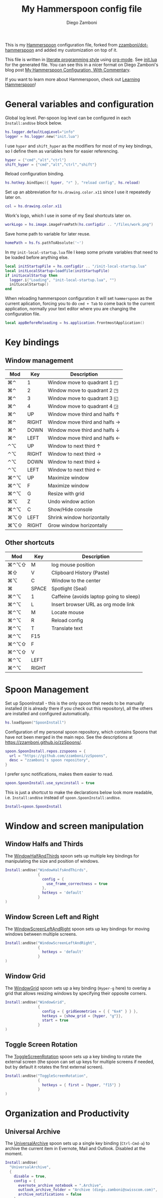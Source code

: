 #+property: header-args:lua :tangle init.lua
#+property: header-args :mkdirp yes :comments no
#+startup: indent

#+begin_src lua :exports none
  -- DO NOT EDIT THIS FILE DIRECTLY
  -- This is a file generated from a literate programing source file located at
  -- https://github.com/zzamboni/dot-hammerspoon/blob/master/init.org.
  -- You should make any changes there and regenerate it from Emacs org-mode using C-c C-v t
#+end_src

#+title: My Hammerspoon config file
#+author: Diego Zamboni
#+email: diego@zzamboni.org

This is my [[http://www.hammerspoon.org/][Hammerspoon]] configuration file, forked from
[[https://github.com/zzamboni/dot-hammerspoon][zzamboni/dot-hammerspoon]] and added my customization on top of it.

This file is written in [[http://www.howardism.org/Technical/Emacs/literate-programming-tutorial.html][literate programming style]] using [[https://orgmode.org/][org-mode]]. See
[[file:init.lua][init.lua]] for the generated file. You can see this in a nicer format on
Diego Zamboni's blog post [[http://zzamboni.org/post/my-hammerspoon-configuration-with-commentary/][My Hammerspoon Configuration, With Commentary]].

If you want to learn more about Hammerspoon, check out [[https://leanpub.com/learning-hammerspoon][Learning Hammerspoon]]!

* Table of Contents                                          :TOC_3:noexport:
- [[#general-variables-and-configuration][General variables and configuration]]
- [[#key-bindings][Key bindings]]
  - [[#window-management][Window management]]
  - [[#other-shortcuts][Other shortcuts]]
- [[#spoon-management][Spoon Management]]
- [[#window-and-screen-manipulation][Window and screen manipulation]]
  - [[#window-halfs-and-thirds][Window Halfs and Thirds]]
  - [[#window-screen-left-and-right][Window Screen Left and Right]]
  - [[#window-grid][Window Grid]]
  - [[#toggle-screen-rotation][Toggle Screen Rotation]]
- [[#organization-and-productivity][Organization and Productivity]]
  - [[#universal-archive][Universal Archive]]
  - [[#text-clipboard-history][Text Clipboard History]]
- [[#system-and-ui][System and UI]]
- [[#other-applications][Other applications]]
- [[#timers][Timers]]
- [[#mouse][Mouse]]
- [[#browser-links][Browser links]]
- [[#console][Console]]
- [[#seal][Seal]]
  - [[#user-actions][User Actions]]
- [[#network-transitions][Network transitions]]
  - [[#actions][Actions]]
    - [[#set-default-browser][Set default browser]]
  - [[#action-groups][Action groups]]
  - [[#wifi-transitions-configuration][WiFi Transitions configuration]]
- [[#pop-up-translation][Pop-up translation]]
- [[#miscellaneous-stuff][Miscellaneous stuff]]
  - [[#print-current-hotkeys][Print current hotkeys]]
- [[#end-of-config-animation][End-of-config animation]]

* General variables and configuration

Global log level. Per-spoon log level can be configured in each =Install:andUse= block below.

#+begin_src lua
hs.logger.defaultLogLevel="info"
logger = hs.logger.new("init.lua")
#+end_src

I use =hyper= and =shift_hyper= as the modifiers for most of my key bindings, so I define them as variables here for easier referencing.

#+begin_src lua
  hyper = {"cmd","alt","ctrl"}
  shift_hyper = {"cmd","alt","ctrl","shift"}
#+end_src

Reload configuration binding.

#+begin_src lua
hs.hotkey.bindSpec({ hyper, "r" }, "reload config", hs.reload)
#+end_src

Set up an abbreviation for =hs.drawing.color.x11= since I use it repeatedly later on.

#+begin_src lua
  col = hs.drawing.color.x11
#+end_src

Work's logo, which I use in some of my Seal shortcuts later on.

#+begin_src lua
  workLogo = hs.image.imageFromPath(hs.configdir .. "/files/work.png")
#+end_src

Save home path to variable for later reuse.
#+begin_src lua
 homePath = hs.fs.pathToAbsolute('~')
#+end_src
In my =init-local-startup.lua= file I keep some private variables that
need to be loaded before anything else.

#+begin_src lua
local initStartupFile = hs.configdir .. "/init-local-startup.lua"
local initLocalStartup=loadfile(initStartupFile)
if initLocalStartup then
  logger.i("Loading", "init-local-startup.lua", "")
  initLocalStartup()
end
#+end_src

When reloading hammerspoon configuration it will set =hammerspoon= as the
current aplication, forcing you to do =cmd + Tab= to come back to the
current application, normally your text editor where you are changing
the configuration file.

#+begin_src lua
local appBeforeReloading = hs.application.frontmostApplication()
#+end_src

* Key bindings

** Window management
| Mod  | Key   | Description                         |
|------+-------+-------------------------------------|
| ⌘⌃   | 1     | Window move to quadrant 1 ◰         |
| ⌘⌃   | 2     | Window move to quadrant 2 ◳         |
| ⌘⌃   | 3     | Window move to quadrant 3 ◱         |
| ⌘⌃   | 4     | Window move to quadrant 4 ◲         |
| ⌘⌃   | UP    | Window move third and halfs ↑       |
| ⌘⌃   | RIGHT | Window move third and halfs →       |
| ⌘⌃   | DOWN  | Window move third and halfs ↓       |
| ⌘⌃   | LEFT  | Window move third and halfs ←       |
| ⌃⌥   | UP    | Window to next third ↑              |
| ⌃⌥   | RIGHT | Window to next third →              |
| ⌃⌥   | DOWN  | Window to next third ↓              |
| ⌃⌥   | LEFT  | Window to next third ←              |
| ⌘⌃⌥  | UP    | Maximize window                     |
| ⌘⌃⌥  | F     | Maximize window                     |
| ⌘⌃⌥  | G     | Resize with grid                    |
| ⌘⌥   | Z     | Undo  window action                 |
| ⌘⌃⌥  | C     | Show/Hide console                   |
| ⌘⌥⇧  | LEFT  | Shrink window horizontally          |
| ⌘⌥⇧  | RIGHT | Grow window horizontally            |

** Other shortcuts
| Mod  | Key   | Description                             |
|------+-------+-----------------------------------------|
| ⌘⌃⌥⇧ | M     | log mouse position                      |
| ⌘⇧   | V     | Clipboard History (Paste)               |
| ⌘⌥   | C     | Window to the center                    |
| ⌘    | SPACE | Spotlight (Seal)                        |
| ⌘⌃⌥  | 1     | Caffeine (avoids laptop going to sleep) |
| ⌘⌃⌥  | L     | Insert browser URL as org mode link     |
| ⌘⌃⌥  | M     | Locate mouse                            |
| ⌘⌃⌥  | R     | Reload config                           |
| ⌘⌃⌥  | T     | Translate text                          |
| ⌘⌃⌥  | F15   |                                         |
| ⌘⌃⌥⇧ | F     |                                         |
| ⌘⌃⌥⇧ | V     |                                         |
| ⌘⌃⌥  | LEFT  |                                         |
| ⌘⌃⌥  | RIGHT |                                         |
|------+-------+-----------------------------------------|

* Spoon Management

Set up SpoonInstall - this is the only spoon that needs to be manually
installed (it is already there if you check out this repository), all
the others are installed and configured automatically.

#+begin_src lua
  hs.loadSpoon("SpoonInstall")
#+end_src

Configuration of my personal spoon repository, which contains Spoons
that have not been merged in the main repo. See the descriptions at
https://zzamboni.github.io/zzSpoons/.

#+begin_src lua
  spoon.SpoonInstall.repos.zzspoons = {
    url = "https://github.com/zzamboni/zzSpoons",
    desc = "zzamboni's spoon repository",
  }
#+end_src

I prefer sync notifications, makes them easier to read.

#+begin_src lua
  spoon.SpoonInstall.use_syncinstall = true
#+end_src

This is just a shortcut to make the declarations below look more
readable, i.e. =Install:andUse= instead of =spoon.SpoonInstall:andUse=.

#+begin_src lua
  Install=spoon.SpoonInstall
#+end_src

* Window and screen manipulation

** Window Halfs and Thirds
The [[http://www.hammerspoon.org/Spoons/WindowHalfsAndThirds.html][WindowHalfAndThirds]] spoon sets up multiple key bindings for manipulating the size and position of windows.

#+begin_src lua
  Install:andUse("WindowHalfsAndThirds",
                 {
                   config = {
                     use_frame_correctness = true
                   },
                   hotkeys = 'default'
                 }
  )
#+end_src

** Window Screen Left and Right
The [[http://www.hammerspoon.org/Spoons/WindowScreenLeftAndRight.html][WindowScreenLeftAndRight]] spoon sets up key bindings for moving windows between multiple screens.

#+begin_src lua
  Install:andUse("WindowScreenLeftAndRight",
                 {
                   hotkeys = 'default'
                 }
  )
#+end_src

** Window Grid
The [[http://www.hammerspoon.org/Spoons/WindowGrid.html][WindowGrid]] spoon sets up a key binding (=Hyper-g= here) to overlay a grid that allows resizing windows by specifying their opposite corners.

#+begin_src lua
  Install:andUse("WindowGrid",
                 {
                   config = { gridGeometries = { { "6x4" } } },
                   hotkeys = {show_grid = {hyper, "g"}},
                   start = true
                 }
  )
#+end_src

** Toggle Screen Rotation
The [[http://www.hammerspoon.org/Spoons/ToggleScreenRotation.html][ToggleScreenRotation]] spoon sets up a key binding to rotate the external screen (the spoon can set up keys for multiple screens if needed, but by default it rotates the first external screen).

#+begin_src lua
  Install:andUse("ToggleScreenRotation",
                 {
                   hotkeys = { first = {hyper, "f15"} }
                 }
  )
#+end_src

* Organization and Productivity

** Universal Archive
The [[http://www.hammerspoon.org/Spoons/UniversalArchive.html][UniversalArchive]] spoon sets up a single key binding (=Ctrl-Cmd-a=)
to archive the current item in Evernote, Mail and Outlook. Disabled at
the moment.

#+begin_src lua
Install:andUse(
  "UniversalArchive",
  {
    disable = true,
    config = {
      evernote_archive_notebook = ".Archive",
      outlook_archive_folder = "Archive (diego.zamboni@swisscom.com)",
      archive_notifications = false
    },
    hotkeys = { archive = { { "ctrl", "cmd" }, "a" } }
  }
)
#+end_src

** Text Clipboard History
The [[http://www.hammerspoon.org/Spoons/TextClipboardHistory.html][TextClipboardHistory]] spoon implements a clipboard history, only for
text items. It is invoked with =Cmd-Shift-v=.

This is disabled for the moment as I experiment with BetterTouchTool's
built-in clipboard history, which I have bound to the same key
combination for consistency in my workflow.

#+begin_src lua
Install:andUse(
  "TextClipboardHistory",
  {
    config = {
      show_in_menubar = false,
    },
    hotkeys = {
      toggle_clipboard = { { "cmd", "shift" }, "v" } },
    start = true,
  }
)
#+end_src

* System and UI

The [[http://www.hammerspoon.org/Spoons/Caffeine.html][Caffeine]] spoon allows preventing the display and the machine from sleeping. I use it frequently when playing music from my machine, to avoid having to unlock the screen whenever I want to change the music.

#+begin_src lua
    Install:andUse("Caffeine", {
                     start = true,
                     hotkeys = {
                       toggle = { hyper, "1" }
                     }
    })
#+end_src

The [[http://www.hammerspoon.org/Spoons/MenubarFlag.html][MenubarFlag]] spoon colorizes the menubar according to the selected keyboard language or layout (functionality inspired by [[https://pqrs.org/osx/ShowyEdge/index.html.en][ShowyEdge]]). I use English, Spanish and German, so those are the colors I have defined.

#+begin_src lua
  Install:andUse("MenubarFlag",
                 {
                   config = {
                     colors = {
                       ["U.S."] = { },
                       Spanish = {col.green, col.white, col.red},
                       German = {col.black, col.red, col.yellow},
                     }
                   },
                   start = true
                 }
  )
#+end_src

The [[http://www.hammerspoon.org/Spoons/MouseCircle.html][MouseCircle]] spoon shows a circle around the mouse pointer when triggered.

#+begin_src lua
  Install:andUse("MouseCircle",
                 {
                   config = {
                     color = hs.drawing.color.x11.rebeccapurple
                   },
                   hotkeys = {
                     show = { hyper, "m" }
                   }
                 }
  )
#+end_src

One of my original bits of Hammerspoon code, now made into a spoon (although I keep it disabled, since I don't really use it). The [[http://www.hammerspoon.org/Spoons/ColorPicker.html][ColorPicker]] spoon shows a menu of the available color palettes, and when you select one, it draws swatches in all the colors in that palette, covering the whole screen. You can click on any of them to copy its name to the clipboard, or cmd-click to copy its RGB code.

#+begin_src lua
  Install:andUse("ColorPicker",
                 {
                   disable = true,
                   hotkeys = {
                     show = { hyper, "c" }
                   },
                   config = {
                     show_in_menubar = false,
                   },
                   start = true,
                 }
  )
#+end_src


The [[http://www.hammerspoon.org/Spoons/KSheet.html][KSheet]] spoon traverses the current application's menus and builds a cheatsheet of the keyboard shortcuts, showing it in a nice popup window.

#+begin_src lua :tangle no
  Install:andUse("KSheet",
                 {
                   hotkeys = {
                     toggle = { hyper, "/" }
  }})
#+end_src

The [[http://www.hammerspoon.org/Spoons/TimeMachineProgress.html][TimeMachineProgress]] spoon shows an indicator about the progress of the ongoing Time Machine backup. The indicator disappears when there is no backup going on.

#+begin_src lua
  Install:andUse("TimeMachineProgress",
                 {
                   start = true
                 }
  )
#+end_src

* Other applications

The [[http://www.hammerspoon.org/Spoons/ToggleSkypeMute.html][ToggleSkypeMute]] spoon sets up the missing keyboard bindings for toggling the mute button on Skype and Skype for Business. I'm not fully happy with this spoon - it should auto-detect the application instead of having separate keys for each application, and it could be extended to more generic use.

#+begin_src lua
  Install:andUse("ToggleSkypeMute",
                 {
                   hotkeys = {
                     toggle_skype = { shift_hyper, "v" },
                     toggle_skype_for_business = { shift_hyper, "f" }
                   }
                 }
  )
#+end_src

The [[http://www.hammerspoon.org/Spoons/HeadphoneAutoPause.html][HeadphoneAutoPause]] spoon implements auto-pause/resume for iTunes, Spotify and others when the headphones are unplugged.

#+begin_src lua
  Install:andUse("HeadphoneAutoPause",
                 {
                   start = true
                 }
  )
#+end_src

* Timers
#+begin_src lua
hs.timer.doAt("12:58", function () hs.notify.show("Lunch Time", os.date():sub(1), "") end)
hs.timer.doAt("17:50", function () hs.notify.show("Time reminder", os.date():sub(1), "") end)
#+end_src

* Mouse
A function to get the mouse position, this will print some examples that
can be used for automating repetitive tasks with the mouse.
The idea is to move the mouse to the position is needed and press
={shift_hyper, "m"}= to call =getMousePosition= and get the click and
move functions printied out in the terminal that can be now used in a
lua script. Once this script is written I could bound it to a
keyshortcut.

#+begin_src lua
function getMousePosition()
  local position = hs.mouse.getAbsolutePosition()
  logger.i("Mouse Position", string.format("%s, %s", position.x, position.y), "")
  hs.notify.show("Mouse Position", "recorded", string.format("%s, %s", position.x, position.y))
  logger.i("Scripting help", string.format("hs.mouse.setAbsolutePosition(hs.geometry.point(%s, %s))", position.x, position.y), "")
  logger.i("Scripting help", string.format("hs.eventtap.leftClick(hs.geometry.point(%s, %s))", position.x, position.y), "")
  logger.i("Scripting help", string.format("hs.timer.doAfter(sec, fn) -> timer", position.x, position.y), "")
end
hs.hotkey.bindSpec({ shift_hyper, "m" }, "log mouse position", getMousePosition)
#+end_src

* Browser links
#+begin_src lua
-- Register browser tab typist: Type URL of current tab of running
-- browser in org mode link format. i.e. [[link][title]]
-- TODO browser in markdown format. i.e. [title](link)
function getBrowserLinkAsOrgModeLink()
    local currentApp = hs.application.frontmostApplication()
    local brave_running = hs.application.applicationsForBundleID("Brave")
    local safari_running = hs.application.applicationsForBundleID("com.apple.Safari")
    local chrome_running = hs.application.applicationsForBundleID("com.google.Chrome")
    local firefox_running = hs.application.applicationsForBundleID("org.mozilla.firefox")

    function dataToOrgLink(data)
        return "[[" .. data[1] .. "][" .. data[2] .. "]]"
    end

    if #brave_running > 0 then
      local stat, data = hs.applescript('tell application "Safari" to get {URL, name} of current tab of window 1')
      if stat then hs.eventtap.keyStrokes(dataToOrgLink(data)) end
    elseif #safari_running > 0 then
      local stat, data = hs.applescript('tell application "Safari" to get {URL, name} of current tab of window 1')
      if stat then hs.eventtap.keyStrokes(dataToOrgLink(data)) end
    elseif #chrome_running > 0 then
      local stat, data = hs.applescript('tell application "Google Chrome" to get {URL, title} of active tab of window 1')
      if stat then hs.eventtap.keyStrokes(dataToOrgLink(data)) end
    elseif #firefox_running > 0 then
      succeeded, parsedOutput, rawOutputOrError = hs.osascript.applescriptFromFile(hs.configdir .. '/get-firefox-url.scpt')
      currentApp:activate()
      -- hs.pasteboard.setContents(dataToOrgLink(parsedOutput))
      -- hs.eventtap.keyStroke({"cmd"}, "v")
      if parsedOutput then hs.eventtap.keyStrokes(dataToOrgLink(parsedOutput)) end
    end
end
hs.hotkey.bindSpec({ hyper, "l" }, "browser URL as org mode link", getBrowserLinkAsOrgModeLink)
#+end_src

Firefox does not suppport applescript so we need to do as if we would
copy the url manually from Firefox itself.

#+begin_src applescript :tangle get-firefox-url.scpt
-- https://matthewbilyeu.com/blog/2018-08-24/getting-url-and-tab-title-from-firefox-with-applescript
use scripting additions
use framework "Foundation"

tell application "Firefox" to activate

-- get the tab title from FF
tell application "System Events" to tell process "firefox"
	set frontmost to true
	set the_title to name of windows's item 1
	set the_title to (do shell script "echo " & quoted form of the_title & " | tr '[' ' '")
	set the_title to (do shell script "echo " & quoted form of the_title & " | tr ']' ' '")
end tell

set thePasteboard to current application's NSPasteboard's generalPasteboard()
set theCount to thePasteboard's changeCount()

-- send cmd+l and cmd+c keystrokes to FF to highlight and copy the URL
tell application "System Events"
	keystroke "l" using {command down}
	delay 0.2
	keystroke "c" using {command down}
end tell

-- wait for the clipboard content change to have been detected
repeat 20 times
	if thePasteboard's changeCount() is not theCount then exit repeat
	delay 0.1
end repeat

-- get the clipboard contents
set the_url to the clipboard

--return "[[" & the_url & "][" & the_title & "]]" as text
return { the_url, the_title }
#+end_src

* Console
Adds a binding to easily show and hide hammerspoon console.

#+begin_src lua
hs.hotkey.bindSpec({ hyper, "c" }, "toggle console",hs.toggleConsole)
#+end_src

* Seal

The [[http://www.hammerspoon.org/Spoons/Seal.html][Seal]] spoon is a powerhouse - it implements a Spotlight-like
launcher, but which allows for infinite configurability of what can be
done or searched from the launcher window. I use Seal as my default
launcher, triggered with =Cmd-space=, although I still keep Spotlight
around under =Hyper-space=, mainly for its search capabilities.

We start by loading the spoon, and specifying which plugins we want.

#+begin_src lua :noweb no-export
  Install:andUse("Seal",
                 {
                   hotkeys = { show = { {"cmd"}, "space" } },
                   fn = function(s)
                     s:loadPlugins({"apps", "calc", "safari_bookmarks", "screencapture", "useractions"})
                     s.plugins.safari_bookmarks.always_open_with_safari = false
                     s.plugins.useractions.actions =
                       {
                           <<useraction-definitions>>
                       }
                     s:refreshAllCommands()
                   end,
                   start = true,
                 }
  )
#+end_src

** User Actions
The =useractions= Seal plugin allows me to define my own shortcuts. For example, a bookmark to the Hammerspoon documentation page:

#+begin_src lua :tangle no :noweb-ref useraction-definitions
["Hammerspoon docs webpage"] = {
  url = "http://hammerspoon.org/docs/",
  icon = hs.image.imageFromName(hs.image.systemImageNames.ApplicationIcon),
},
["Corrector català"] = {
  url = "https://www.softcatala.org/corrector/",
  icon = hs.image.imageFromName(hs.image.systemImageNames.Computer),
},
#+end_src

Set default browser

#+begin_src lua :tangle no :noweb-ref useraction-definitions
["Set default browser to firefox"] = {
  fn = function () setDefaultBrowser("firefox") end,
  icon = hs.image.imageFromName(hs.image.systemImageNames.Computer),
},
["Set default browser to chrome"] = {
  fn = function () setDefaultBrowser( "chrome") end,
  icon = hs.image.imageFromName(hs.image.systemImageNames.Computer),
},
["Set default browser to brave"] = {
  fn = function () setDefaultBrowser("browser") end,
  icon = hs.image.imageFromName(hs.image.systemImageNames.Computer),
},
#+end_src

Or to manually trigger my work/non-work transition scripts (see below):

#+begin_src lua :tangle no :noweb-ref useraction-definitions
["WIFI: Leave work (" .. workNetwork .. ")"] = {
  fn = function()
    spoon.WiFiTransitions:processTransition(homeNetwork, workNetwork)
  end,
  icon = workLogo,
},
["WIFI: Arrive work (" .. workNetwork .. ")"] = {
  fn = function()
    spoon.WiFiTransitions:processTransition(workNetwork, nil)
  end,
  icon = workLogo,
},
["WIFI: Arrive home (" .. homeNetwork .. ")"] = {
  fn = function()
    spoon.WiFiTransitions:processTransition(homeNetwork, nil)
  end,
  icon = workLogo,
},
#+end_src

Or to translate things using [[https://dict.leo.org/][dict.leo.org]]:

#+begin_src lua :tangle no :noweb-ref useraction-definitions
  ["Translate using Leo"] = {
    url = "http://dict.leo.org/englisch-deutsch/${query}",
    icon = 'favicon',
    keyword = "leo",
  }
#+end_src

* Network transitions

The [[http://www.hammerspoon.org/Spoons/WiFiTransitions.html][WiFiTransitions]] spoon allows triggering arbitrary actions when the
SSID changes.

** Actions
Start and stop any app.
#+begin_src lua
function startApp(appName)
  logger.i("start app", string.format("'%s'", appName), "")
  hs.application.launchOrFocus(appName)
end

function stopApp(appName)
  local app = hs.appfinder.appFromName(appName)
  if app then
    logger.i("quit app", string.format("'%s'", appName), "")
    app:kill()
  end
end

#+end_src

Connect to raspberry pi and do backup
#+begin_src lua
function backupToRaspberry()
  local cmd = "~/usr/bin/my-raspberry-sync"
  task = hs.task.new(
    cmd,
    function(exitCode, stdOut, stdErr)
      logger.i("Rsync", "finished", string.format("exitCode: '%s'", exitCode))
    end
  )
  task:start()
end
#+end_src

Start and stop docker
#+begin_src lua
function manageDocker(action)
  logger.i("Docker", action, "")
  if (action == 'start') then
    output, status, t, rc = hs.execute("~/usr/bin/work-docker.sh", true)
  else
    output, status, t, rc = hs.execute("~/usr/bin/work-docker.sh stop", true)
  end
end

#+end_src

Start and stop tmux functions
#+begin_src lua
function homeTmuxStart()
  logger.i("Tmux", "start", "")
  output, status, t, rc = hs.execute("~/usr/bin/home-tmux.sh", true)
end

function workTmuxStart()
  logger.i("Tmux", "start", "")
  output, status, t, rc = hs.execute("~/usr/bin/work-tmux.sh", true)
end

function workTmuxStop()
  logger.i("Tmux", "stop", "")
  output, status, t, rc = hs.execute("tmux kill-session -twork", true)
end


#+end_src

*** Set default browser
This function will allow me to change the default browser depending on
the network I am connected to. Chrome for work (as it is our main
browser for developement), firefox for home (I would like to use it for
work too but somehow it is a pain to debug angular-typescript projects
with it).
#+begin_src lua
function setDefaultBrowser(browserName)
  -- browserName: can be firefox, chrome or browser (brave)
  logger.i("setDefaultBrowser", browserName, "")
  -- defaultbrowser: https://github.com/kerma/defaultbrowser
  local home = hs.fs.pathToAbsolute('~')
  output, status, t, rc = hs.execute(string.format("defaultbrowser %s", browserName), true)
  hs.osascript.applescriptFromFile(hs.configdir .. '/confirm-yes-system-dialog.scpt')
end

#+end_src

**** Auto click security box "are you sure?"
With the following apple script you can get rid of the annoying confirmation
security box, by automatically clicking yes.

[[file:./files/change-browser-question.png]]

#+begin_src applescript :tangle confirm-yes-system-dialog.scpt
-- https://github.com/kerma/defaultbrowser/issues/3#issuecomment-319434425
try
	tell application "System Events"
		tell application process "CoreServicesUIAgent"
			tell window 1
				tell (first button whose name starts with "use")
					perform action "AXPress"
				end tell
			end tell
		end tell
	end tell
end try
#+end_src

** Action groups
The following block defines groups of actions/functions to call

[[https://stackoverflow.com/questions/1410862/concatenation-of-tables-in-lua][Concatenation of tables in Lua - Stack Overflow]]
#+BEGIN_SRC lua
function TableConcat(t1,t2)
    local tFinal = {}
    for i=1,#t1 do
        tFinal[#tFinal+1] = t1[i]
    end
    for i=1,#t2 do
        tFinal[#tFinal+1] = t2[i]
    end
    return tFinal
end
#+end_src

Actions to be performed when leaving work network.
#+begin_src lua
leaveWorkGroup = {
  hs.fnutils.partial(manageDocker, "stop"),
  hs.fnutils.partial(stopApp, "Slack"),
  hs.fnutils.partial(stopApp, "com.google.Chrome"),
  hs.fnutils.partial(workTmuxStop),
  hs.fnutils.partial(startApp, "Firefox"),
  hs.fnutils.partial(setDefaultBrowser, "firefox"),
  hs.fnutils.partial(hs.timer.doAfter, 60, hs.fnutils.partial(stopApp, "Docker")),
}

#+end_src

Actions to be performed when arriving to work.
#+begin_src lua
startWorkGroup = {
  hs.fnutils.partial(stopApp, "Firefox"),
  hs.fnutils.partial(startApp, "Slack"),
  hs.fnutils.partial(setDefaultBrowser, "chrome"),
  hs.fnutils.partial(startApp, "com.google.Chrome"),
  hs.fnutils.partial(homeTmuxStart),
  hs.fnutils.partial(startApp, "Docker"),
  hs.fnutils.partial(manageDocker, "start"),
  hs.fnutils.partial(hs.timer.doAfter, 150, workTmuxStart),  -- needs to wait for docker (x seconds)
}
#+END_SRC

Actions to be done when arriving home
#+begin_src lua
arriveHomeGroup = {
  hs.fnutils.partial(homeTmuxStart),
  backupToRaspberry,
}
#+end_src

** WiFi Transitions configuration
The configuration for the WiFiTransitions spoon invoked these functions with the appropriate parameters.

Record event with timestamp to a file.
#+begin_src lua
function recordTime(action)
  local fileName = homePath .. "/tmp/joined-wifi.txt"
  local file = io.open(fileName, "a")
  file:write(action)
  file:close()
end
#+end_src

#+begin_src lua
Install:andUse(
  "WiFiTransitions",
  {
    config = {
      actions = {
        { -- Test action just to see the SSID transitions
          fn = function(_, _, prev_ssid, new_ssid)
            local date = os.date()
            local transition = string.format("%s from '%s' to '%s'\n", date, prev_ssid, new_ssid)
            recordTime(transition)
            hs.notify.show("SSID change", transition, "")
          end
        },
        {       -- when joining home network do:
          to = homeNetwork,
          fn = TableConcat(arriveHomeGroup, leaveWorkGroup)
        },
        {       -- when joining work network do:
          to = workNetwork,
          fn = startWorkGroup
        },
      }
    },
    start = true,
  }
)
#+end_src

* Pop-up translation

I live in Switzerland, and my German is far from perfect, so the [[http://www.hammerspoon.org/Spoons/PopupTranslateSelection.html][PopupTranslateSelection]] spoon helps me a lot. It allows me to select some text and, with a keystroke, translate it to any of three languages using Google Translate. Super useful! Usually, Google's auto-detect feature works fine, so the =translate_to_<lang>= keys are sufficient. I have some =translate_<from>_<to>= keys set up for certain language pairs for when this doesn't quite work (I don't think I've ever needed them).

#+begin_src lua
local wm=hs.webview.windowMasks
Install:andUse(
  "PopupTranslateSelection",
  {
    config = {
      popup_style = wm.utility|wm.HUD|wm.titled|wm.closable|wm.resizable,
    },
    hotkeys = {
      translate = { hyper, "t" },
    }
  }
)
#+end_src

I am now testing [[http://www.hammerspoon.org/Spoons/DeepLTranslate.html][DeepLTranslate]], based on PopupTranslateSelection but which uses the [[https://www.deepl.com/en/translator][DeepL translator]].

#+begin_src lua
Install:andUse(
  "DeepLTranslate",
  {
    disable = true,
    config = {
      popup_style = wm.utility|wm.HUD|wm.titled|wm.closable|wm.resizable,
    },
    hotkeys = {
      translate = { hyper, "e" },
    }
  }
)
#+end_src

* Miscellaneous stuff

In my =init-local.lua= file I keep some experimental or private stuff that I don't want to publish in my main config.

#+begin_src lua
  local localstuff=loadfile(hs.configdir .. "/init-local.lua")
  if localstuff then
    localstuff()
  end
#+end_src

** Print current hotkeys

#+begin_src lua
hotkeys = hs.hotkey.getHotkeys()
for k, v in pairs(hotkeys) do
  -- idx - a string describing the keyboard combination for the hotkey
  -- msg - the hotkey message, if provided when the hotkey was created
  -- (prefixed with the keyboard combination)
  print(string.format("key %s", v.msg))
end
#+end_src

* End-of-config animation

The [[http://www.hammerspoon.org/Spoons/FadeLogo.html][FadeLogo]] spoon simply shows an animation of the Hammerspoon logo to signal the end of the config load.

#+begin_src lua
Install:andUse("FadeLogo",
               {
                 config = {
                   default_run = 1.0,
                 },
                 start = true
               }
)
#+end_src

If you don't want to use FadeLogo, you can have a regular notification.

#+begin_src lua
-- hs.notify.show("Configuration reloaded", "Enjoy!", "")
#+end_src

Bring app you were using to the front again after realoading
hammerspoon's configuraion.

#+begin_src lua
appBeforeReloading:activate()
#+end_src
